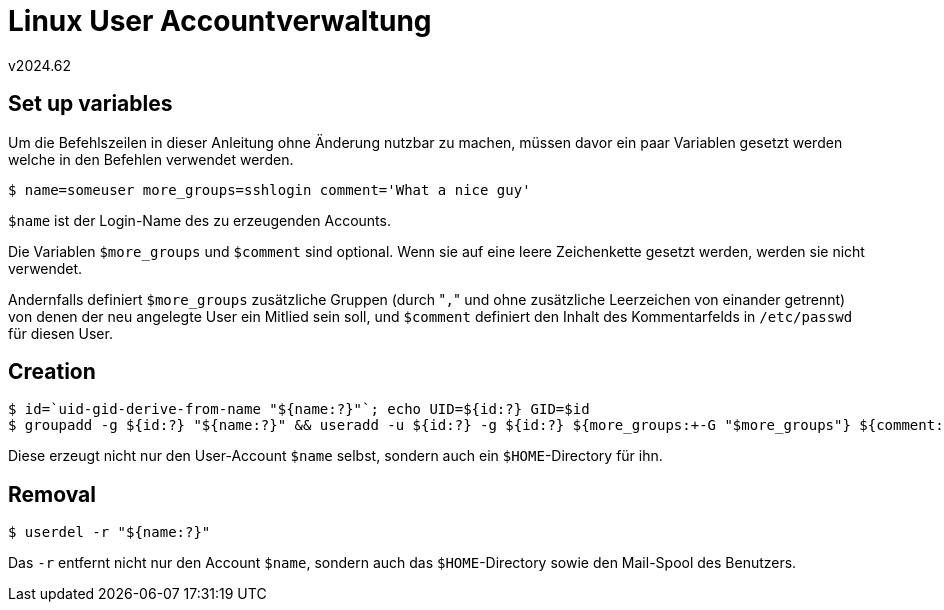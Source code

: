 ﻿Linux User Accountverwaltung
============================
v2024.62


Set up variables
----------------

Um die Befehlszeilen in dieser Anleitung ohne Änderung nutzbar zu machen, müssen davor ein paar Variablen gesetzt werden welche in den Befehlen verwendet werden.

----
$ name=someuser more_groups=sshlogin comment='What a nice guy'
----

`$name` ist der Login-Name des zu erzeugenden Accounts.

Die Variablen `$more_groups` und `$comment` sind optional. Wenn sie auf eine leere Zeichenkette gesetzt werden, werden sie nicht verwendet.

Andernfalls definiert `$more_groups` zusätzliche Gruppen (durch "`,`" und ohne zusätzliche Leerzeichen von einander getrennt) von denen der neu angelegte User ein Mitlied sein soll, und `$comment` definiert den Inhalt des Kommentarfelds in `/etc/passwd` für diesen User.


Creation
--------

----
$ id=`uid-gid-derive-from-name "${name:?}"`; echo UID=${id:?} GID=$id
$ groupadd -g ${id:?} "${name:?}" && useradd -u ${id:?} -g ${id:?} ${more_groups:+-G "$more_groups"} ${comment:+-c "$comment"} -m "${name:?}"
----

Diese erzeugt nicht nur den User-Account `$name` selbst, sondern auch ein `$HOME`-Directory für ihn.

Removal
-------

----
$ userdel -r "${name:?}"
----

Das `-r` entfernt nicht nur den Account `$name`, sondern auch das `$HOME`-Directory sowie den Mail-Spool des Benutzers.
